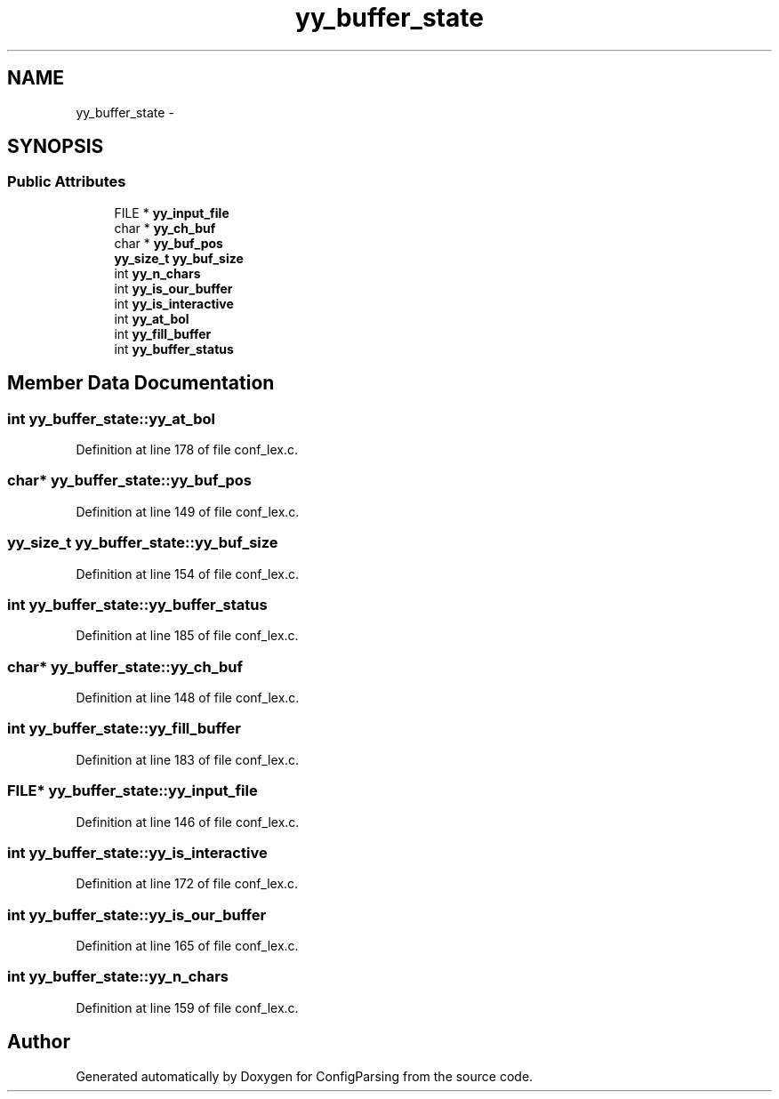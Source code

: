 .TH "yy_buffer_state" 3 "9 Apr 2008" "Version 0.1" "ConfigParsing" \" -*- nroff -*-
.ad l
.nh
.SH NAME
yy_buffer_state \- 
.SH SYNOPSIS
.br
.PP
.SS "Public Attributes"

.in +1c
.ti -1c
.RI "FILE * \fByy_input_file\fP"
.br
.ti -1c
.RI "char * \fByy_ch_buf\fP"
.br
.ti -1c
.RI "char * \fByy_buf_pos\fP"
.br
.ti -1c
.RI "\fByy_size_t\fP \fByy_buf_size\fP"
.br
.ti -1c
.RI "int \fByy_n_chars\fP"
.br
.ti -1c
.RI "int \fByy_is_our_buffer\fP"
.br
.ti -1c
.RI "int \fByy_is_interactive\fP"
.br
.ti -1c
.RI "int \fByy_at_bol\fP"
.br
.ti -1c
.RI "int \fByy_fill_buffer\fP"
.br
.ti -1c
.RI "int \fByy_buffer_status\fP"
.br
.in -1c
.SH "Member Data Documentation"
.PP 
.SS "int \fByy_buffer_state::yy_at_bol\fP"
.PP
Definition at line 178 of file conf_lex.c.
.SS "char* \fByy_buffer_state::yy_buf_pos\fP"
.PP
Definition at line 149 of file conf_lex.c.
.SS "\fByy_size_t\fP \fByy_buffer_state::yy_buf_size\fP"
.PP
Definition at line 154 of file conf_lex.c.
.SS "int \fByy_buffer_state::yy_buffer_status\fP"
.PP
Definition at line 185 of file conf_lex.c.
.SS "char* \fByy_buffer_state::yy_ch_buf\fP"
.PP
Definition at line 148 of file conf_lex.c.
.SS "int \fByy_buffer_state::yy_fill_buffer\fP"
.PP
Definition at line 183 of file conf_lex.c.
.SS "FILE* \fByy_buffer_state::yy_input_file\fP"
.PP
Definition at line 146 of file conf_lex.c.
.SS "int \fByy_buffer_state::yy_is_interactive\fP"
.PP
Definition at line 172 of file conf_lex.c.
.SS "int \fByy_buffer_state::yy_is_our_buffer\fP"
.PP
Definition at line 165 of file conf_lex.c.
.SS "int \fByy_buffer_state::yy_n_chars\fP"
.PP
Definition at line 159 of file conf_lex.c.

.SH "Author"
.PP 
Generated automatically by Doxygen for ConfigParsing from the source code.
